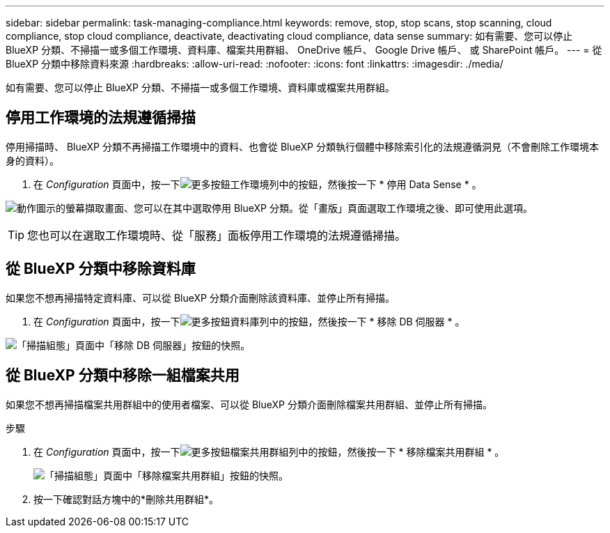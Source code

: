 ---
sidebar: sidebar 
permalink: task-managing-compliance.html 
keywords: remove, stop, stop scans, stop scanning, cloud compliance, stop cloud compliance, deactivate, deactivating cloud compliance, data sense 
summary: 如有需要、您可以停止 BlueXP 分類、不掃描一或多個工作環境、資料庫、檔案共用群組、 OneDrive 帳戶、 Google Drive 帳戶、 或 SharePoint 帳戶。 
---
= 從 BlueXP 分類中移除資料來源
:hardbreaks:
:allow-uri-read: 
:nofooter: 
:icons: font
:linkattrs: 
:imagesdir: ./media/


[role="lead"]
如有需要、您可以停止 BlueXP 分類、不掃描一或多個工作環境、資料庫或檔案共用群組。



== 停用工作環境的法規遵循掃描

停用掃描時、 BlueXP 分類不再掃描工作環境中的資料、也會從 BlueXP 分類執行個體中移除索引化的法規遵循洞見（不會刪除工作環境本身的資料）。

. 在 _Configuration_ 頁面中，按一下image:screenshot_gallery_options.gif["更多按鈕"]工作環境列中的按鈕，然後按一下 * 停用 Data Sense * 。


image:screenshot_deactivate_compliance_scan.png["動作圖示的螢幕擷取畫面、您可以在其中選取停用 BlueXP 分類。從「畫版」頁面選取工作環境之後、即可使用此選項。"]


TIP: 您也可以在選取工作環境時、從「服務」面板停用工作環境的法規遵循掃描。



== 從 BlueXP 分類中移除資料庫

如果您不想再掃描特定資料庫、可以從 BlueXP 分類介面刪除該資料庫、並停止所有掃描。

. 在 _Configuration_ 頁面中，按一下image:screenshot_gallery_options.gif["更多按鈕"]資料庫列中的按鈕，然後按一下 * 移除 DB 伺服器 * 。


image:screenshot_compliance_remove_db.png["「掃描組態」頁面中「移除 DB 伺服器」按鈕的快照。"]



== 從 BlueXP 分類中移除一組檔案共用

如果您不想再掃描檔案共用群組中的使用者檔案、可以從 BlueXP 分類介面刪除檔案共用群組、並停止所有掃描。

.步驟
. 在 _Configuration_ 頁面中，按一下image:screenshot_gallery_options.gif["更多按鈕"]檔案共用群組列中的按鈕，然後按一下 * 移除檔案共用群組 * 。
+
image:screenshot_compliance_remove_fileshare_group.png["「掃描組態」頁面中「移除檔案共用群組」按鈕的快照。"]

. 按一下確認對話方塊中的*刪除共用群組*。

